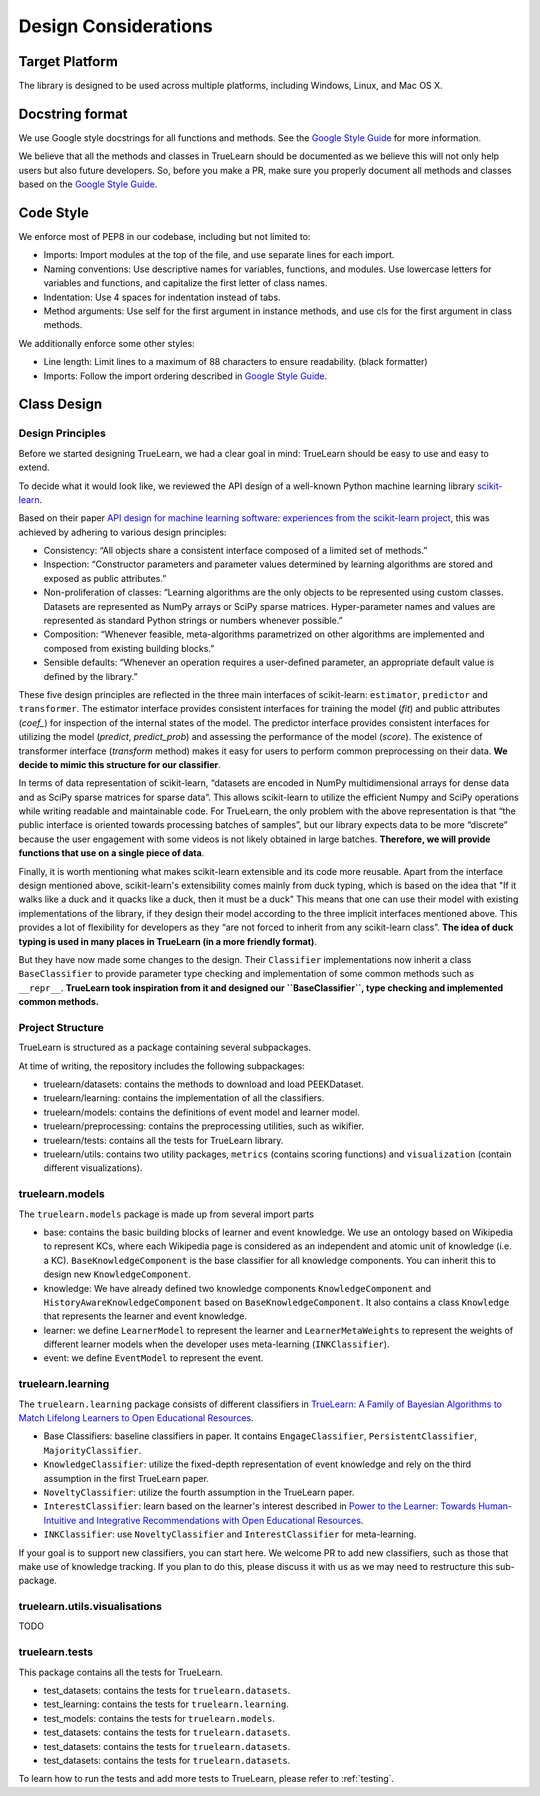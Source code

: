 .. _design:

Design Considerations
=====================

Target Platform
---------------
The library is designed to be used across multiple platforms, including Windows, Linux, and Mac OS X.


Docstring format
----------------
We use Google style docstrings for all functions and methods. See the `Google Style Guide`_ for more information.

.. _Google Style Guide: https://google.github.io/styleguide/pyguide.html#38-comments-and-docstrings

We believe that all the methods and classes in TrueLearn should be documented as we believe this will not only help users but also future developers.
So, before you make a PR, make sure you properly document all methods and classes based on the `Google Style Guide`_.


Code Style
----------
We enforce most of PEP8 in our codebase, including but not limited to:

* Imports: Import modules at the top of the file, and use separate lines for each import.
* Naming conventions: Use descriptive names for variables, functions, and modules. Use lowercase letters for variables and functions, and capitalize the first letter of class names.
* Indentation: Use 4 spaces for indentation instead of tabs.
* Method arguments: Use self for the first argument in instance methods, and use cls for the first argument in class methods.

We additionally enforce some other styles:

* Line length: Limit lines to a maximum of 88 characters to ensure readability. (black formatter)
* Imports: Follow the import ordering described in `Google Style Guide`_.


Class Design
------------

Design Principles
^^^^^^^^^^^^^^^^^
Before we started designing TrueLearn, we had a clear goal in mind: TrueLearn should be easy to use and easy to extend.

To decide what it would look like, we reviewed the API design of a well-known Python machine learning library `scikit-learn`_.

.. _scikit-learn: https://github.com/scikit-learn/scikit-learn

Based on their paper `API design for machine learning software: experiences from the scikit-learn project <https://arxiv.org/abs/1309.0238>`_,
this was achieved by adhering to various design principles:

* Consistency: “All objects share a consistent interface composed of a limited set of methods.”
* Inspection: “Constructor parameters and parameter values determined by learning algorithms are stored and exposed as public attributes.”
* Non-proliferation of classes: “Learning algorithms are the only objects to be represented using custom classes. Datasets are represented as NumPy arrays or SciPy sparse matrices. Hyper-parameter names and values are represented as standard Python strings or numbers whenever possible.”
* Composition: “Whenever feasible, meta-algorithms parametrized on other algorithms are implemented and composed from existing building blocks.”
* Sensible defaults: “Whenever an operation requires a user-deﬁned parameter, an appropriate default value is deﬁned by the library.”

These five design principles are reflected in the three main interfaces of scikit-learn:
``estimator``, ``predictor`` and ``transformer``.
The estimator interface provides consistent interfaces for training the model (`fit`) and
public attributes (`coef_`) for inspection of the internal states of the model.
The predictor interface provides consistent interfaces for utilizing the model (`predict`, `predict_prob`)
and assessing the performance of the model (`score`).
The existence of transformer interface (`transform` method) makes it easy for users to perform common preprocessing on their data.
**We decide to mimic this structure for our classifier**.

In terms of data representation of scikit-learn,
“datasets are encoded in NumPy multidimensional arrays for dense data and as SciPy sparse matrices for sparse data”.
This allows scikit-learn to utilize the efficient Numpy and SciPy operations while writing readable and maintainable code.
For TrueLearn, the only problem with the above representation is that “the public interface is oriented towards processing batches of samples”,
but our library expects data to be more “discrete” because the user engagement with some videos is not likely obtained in large batches.
**Therefore, we will provide functions that use on a single piece of data**.

Finally, it is worth mentioning what makes scikit-learn extensible and its code more reusable.
Apart from the interface design mentioned above, scikit-learn's extensibility comes mainly from duck typing,
which is based on the idea that "If it walks like a duck and it quacks like a duck, then it must be a duck"
This means that one can use their model with existing implementations of the library,
if they design their model according to the three implicit interfaces mentioned above.
This provides a lot of flexibility for developers as they “are not forced to inherit from any scikit-learn class”.
**The idea of duck typing is used in many places in TrueLearn (in a more friendly format)**.

But they have now made some changes to the design. Their ``Classifier`` implementations now inherit a class ``BaseClassifier`` to provide
parameter type checking and implementation of some common methods such as ``__repr__``.
**TrueLearn took inspiration from it and designed our ``BaseClassifier``, type checking and implemented common methods.**


Project Structure
^^^^^^^^^^^^^^^^^
TrueLearn is structured as a package containing several subpackages.

At time of writing, the repository includes the following subpackages:

* truelearn/datasets: contains the methods to download and load PEEKDataset.
* truelearn/learning: contains the implementation of all the classifiers.
* truelearn/models: contains the definitions of event model and learner model.
* truelearn/preprocessing: contains the preprocessing utilities, such as wikifier.
* truelearn/tests: contains all the tests for TrueLearn library.
* truelearn/utils: contains two utility packages, ``metrics`` (contains scoring functions) and ``visualization`` (contain different visualizations).


truelearn.models
^^^^^^^^^^^^^^^^
The ``truelearn.models`` package is made up from several import parts

* base: contains the basic building blocks of learner and event knowledge.
  We use an ontology based on Wikipedia to represent KCs, where each Wikipedia page is considered as an independent and atomic unit of knowledge (i.e. a KC).
  ``BaseKnowledgeComponent`` is the base classifier for all knowledge components. You can inherit this to design new ``KnowledgeComponent``.
* knowledge: We have already defined two knowledge components ``KnowledgeComponent`` and ``HistoryAwareKnowledgeComponent`` based on ``BaseKnowledgeComponent``.
  It also contains a class ``Knowledge`` that represents the learner and event knowledge.
* learner: we define ``LearnerModel`` to represent the learner and ``LearnerMetaWeights`` to represent the weights of different learner models when the developer
  uses meta-learning (``INKClassifier``).
* event: we define ``EventModel`` to represent the event.


truelearn.learning
^^^^^^^^^^^^^^^^^^
The ``truelearn.learning`` package consists of different classifiers in `TrueLearn: A Family of Bayesian Algorithms to Match Lifelong Learners to Open Educational Resources`_.

.. _TrueLearn\: A Family of Bayesian Algorithms to Match Lifelong Learners to Open Educational Resources: https://arxiv.org/abs/1911.09471

* Base Classifiers: baseline classifiers in paper.
  It contains ``EngageClassifier``, ``PersistentClassifier``, ``MajorityClassifier``.
* ``KnowledgeClassifier``: utilize the fixed-depth representation of event knowledge and rely on the third assumption in the first TrueLearn paper.
* ``NoveltyClassifier``: utilize the fourth assumption in the TrueLearn paper.
* ``InterestClassifier``: learn based on the learner's interest described in `Power to the Learner: Towards Human-Intuitive and Integrative Recommendations with Open Educational Resources`_.
* ``INKClassifier``: use ``NoveltyClassifier`` and ``InterestClassifier`` for meta-learning.

.. _Power to the Learner\: Towards Human-Intuitive and Integrative Recommendations with Open Educational Resources: https://www.mdpi.com/2071-1050/14/18/11682

If your goal is to support new classifiers, you can start here. We welcome PR to add new classifiers,
such as those that make use of knowledge tracking.
If you plan to do this, please discuss it with us as we may need to restructure this sub-package.


truelearn.utils.visualisations
^^^^^^^^^^^^^^^^^^^^^^^^^^^^^^
TODO


truelearn.tests
^^^^^^^^^^^^^^^
This package contains all the tests for TrueLearn.

* test_datasets: contains the tests for ``truelearn.datasets``.
* test_learning: contains the tests for ``truelearn.learning``.
* test_models: contains the tests for ``truelearn.models``.
* test_datasets: contains the tests for ``truelearn.datasets``.
* test_datasets: contains the tests for ``truelearn.datasets``.
* test_datasets: contains the tests for ``truelearn.datasets``.

To learn how to run the tests and add more tests to TrueLearn, please refer to :ref:`testing`.
